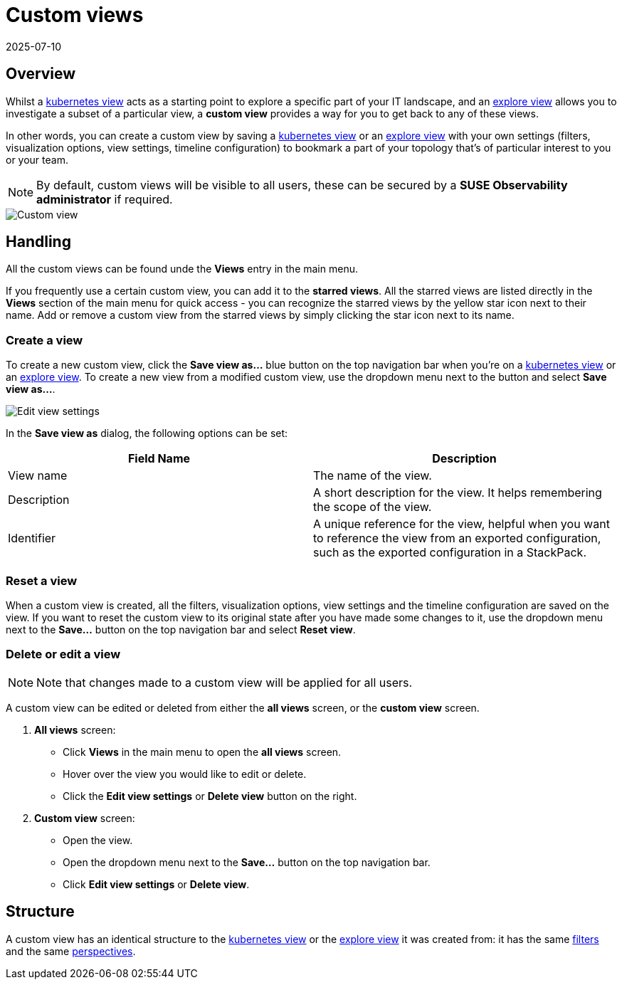 = Custom views
:revdate: 2025-07-10
:page-revdate: {revdate}
:description: SUSE Observability

== Overview

Whilst a xref:/use/views/k8s-views.adoc[kubernetes view] acts as a starting point to explore a specific part of your IT landscape, and an xref:/use/views/k8s-explore-views.adoc[explore view] allows you to investigate a subset of a particular view, a *custom view* provides a way for you to get back to any of these views.

In other words, you can create a custom view by saving a xref:/use/views/k8s-views.adoc[kubernetes view] or an xref:/use/views/k8s-explore-views.adoc[explore view] with your own settings (filters, visualization options, view settings, timeline configuration) to bookmark a part of your topology that's of particular interest to you or your team.

[NOTE]
====
By default, custom views will be visible to all users, these can be secured by a *SUSE Observability administrator* if required.
====


image::k8s/k8s-custom-view.png[Custom view]

== Handling

All the custom views can be found unde the *Views* entry in the main menu.

If you frequently use a certain custom view, you can add it to the *starred views*. All the starred views are listed directly in the *Views* section of the main menu for quick access - you can recognize the starred views by the yellow star icon next to their name. Add or remove a custom view from the starred views by simply clicking the star icon next to its name.

=== Create a view

To create a new custom view, click the *Save view as...* blue button on the top navigation bar when you're on a xref:/use/views/k8s-views.adoc[kubernetes view] or an xref:/use/views/k8s-explore-views.adoc[explore view]. To create a new view from a modified custom view, use the dropdown menu next to the button and select *Save view as...*.

image::k8s/k8s-custom-view-edit-settings.png[Edit view settings]

In the *Save view as* dialog, the following options can be set:

|===
| Field Name | Description

| View name
| The name of the view.

| Description
| A short description for the view. It helps remembering the scope of the view.

| Identifier
| A unique reference for the view, helpful when you want to reference the view from an exported configuration, such as the exported configuration in a StackPack.
|===

=== Reset a view

When a custom view is created, all the filters, visualization options, view settings and the timeline configuration are saved on the view. If you want to reset the custom view to its original state after you have made some changes to it, use the dropdown menu next to the *Save...* button on the top navigation bar and select *Reset view*.

=== Delete or edit a view

[NOTE]
====
Note that changes made to a custom view will be applied for all users.
====


A custom view can be edited or deleted from either the *all views* screen, or the *custom view* screen.

. *All views* screen:
 ** Click *Views* in the main menu to open the *all views* screen.
 ** Hover over the view you would like to edit or delete.
 ** Click the *Edit view settings* or *Delete view* button on the right.
. *Custom view* screen:
 ** Open the view.
 ** Open the dropdown menu next to the *Save...* button on the top navigation bar.
 ** Click *Edit view settings* or *Delete view*.

== Structure

A custom view has an identical structure to the xref:/use/views/k8s-views.adoc[kubernetes view] or the xref:/use/views/k8s-explore-views.adoc[explore view] it was created from: it has the same xref:/use/views/k8s-view-structure.adoc#_filters[filters] and the same xref:/use/views/k8s-view-structure.adoc#_perspectives[perspectives].
